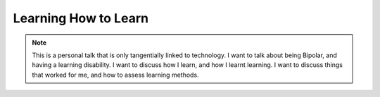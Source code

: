 .. _talks-learning-how-to-learn:


==========================================
Learning How to Learn
==========================================

.. note::

   This is a personal talk that is only tangentially linked to technology. I
   want to talk about being Bipolar, and having a learning disability. I want
   to discuss how I learn, and how I learnt learning. I want to discuss things
   that worked for me, and how to assess learning methods.

